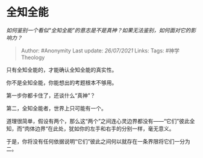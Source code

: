 * 全知全能
  :PROPERTIES:
  :CUSTOM_ID: 全知全能
  :END:

/如何鉴别一个看似“全知全能”的意志是不是真神？如果无法鉴别，如何面对它的影响力？/

#+BEGIN_QUOTE
  Author: #Anonymity Last update: /26/07/2021/ Links: Tags:
  #神学Theology
#+END_QUOTE

只有全知全能的，才能确认全知全能的真实性。

你不是全知全能，你能想出的考题根本不够用。

第一步你都卡住了，还谈什么“真神”？

第二，全知全能者，世界上只可能有一个。

道理很简单，假设有两个，那么这“两个”之间连心灵边界都没有------“它们”彼此全知，而“肉体边界“在此处，犹如你的左手和右手的分别一样，毫无意义。

于是，你将没有任何依据说明“它们”彼此之间何以就存在一条界限将它们一分为二。
